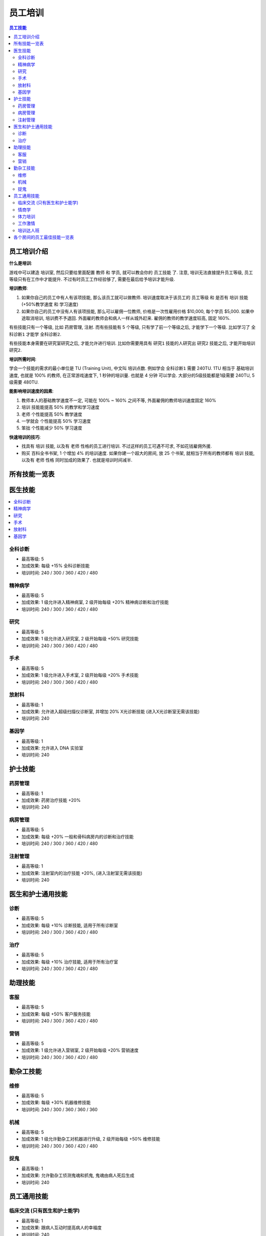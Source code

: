 .. _员工培训:

员工培训
==============================================================================

.. contents:: 员工技能
    :depth: 2
    :local:

员工培训介绍
------------------------------------------------------------------------------

**什么是培训**:

游戏中可以建造 ``培训室``, 然后只要给里面配置 ``教师`` 和 ``学员``, 就可以教会你的 ``员工技能`` 了. 注意, 培训无法直接提升员工等级, 员工等级只有在工作中才能提升. 不过有时员工工作经验够了, 需要在最后给予培训才能升级.

**培训教师**:

1. 如果你自己的员工中有人有该项技能, 那么该员工就可以做教师. 培训速度取决于该员工的 ``员工等级`` 和 是否有 ``培训`` 技能 (+50%教学速度 和 学习速度)
2. 如果你自己的员工中没有人有该项技能, 那么可以雇佣一位教师, 价格是一次性雇用价格 $10,000, 每个学员 $5,000. 如果中途取消培训, 培训费不予退回. 外面雇的教师会和病人一样从城外赶来. 雇佣的教师的教学速度较高, 固定 160%.

有些技能只有一个等级, 比如 ``药房管理``, ``注射``. 而有些技能有 5 个等级, 只有学了前一个等级之后, 才能学下一个等级. 比如学习了 ``全科诊断1`` 才能学 ``全科诊断2``.

有些技能本身需要在研究室研究之后, 才能允许进行培训. 比如你需要用具有 ``研究1`` 技能的人研究出 ``研究2`` 技能之后, 才能开始培训 ``研究2``.

**培训所需时间**:

学会一个技能的需求的最小单位是 TU (Training Unit), 中文叫 ``培训点数``. 例如学会 ``全科诊断1`` 需要 240TU. 1TU 相当于 基础培训速度, 也就是 100% 的教师, 在正常游戏速度下, 1 秒钟的培训量. 也就是 4 分钟 可以学会. 大部分的5级技能都是1级需要 240TU, 5级需要 480TU.

**能影响培训速度的因素**:

1. 教师本人的基础教学速度不一定, 可能在 100% ~ 160% 之间不等, 外面雇佣的教师培训速度固定 160%
2. ``培训`` 技能能提高 50% 的教学和学习速度
3. ``老师`` 个性能提高 50% 教学速度
4. ``一学就会`` 个性能提高 50% 学习速度
5. ``笨拙`` 个性能减少 50% 学习速度

**快速培训的技巧**:

- 找具有 ``培训`` 技能, 以及有 ``老师`` 性格的员工进行培训. 不过这样的员工可遇不可求, 不如花钱雇佣外援.
- 购买 ``百科全书书架``, 1 个增加 4% 的培训速度. 如果你建一个超大的房间, 放 25 个书架, 就相当于所有的教师都有 ``培训`` 技能, 以及有 ``老师`` 性格 同时加成的效果了. 也就是培训时间减半.


所有技能一览表
------------------------------------------------------------------------------

.. jinja:: doc_data

    {{ doc_data.lt_staff_skill.render() }}


医生技能
------------------------------------------------------------------------------

.. contents::
    :local:


.. _全科诊断:

全科诊断
~~~~~~~~~~~~~~~~~~~~~~~~~~~~~~~~~~~~~~~~~~~~~~~~~~~~~~~~~~~~~~~~~~~~~~~~~~~~~~

.. image:: ./images/General-Practice-QIcon.png

- 最高等级: 5
- 加成效果: 每级 +15% 全科诊断技能
- 培训时间: 240 / 300 / 360 / 420 / 480


.. _精神病学:

精神病学
~~~~~~~~~~~~~~~~~~~~~~~~~~~~~~~~~~~~~~~~~~~~~~~~~~~~~~~~~~~~~~~~~~~~~~~~~~~~~~

.. image:: ./images/Psychiatry-QIcon.png

- 最高等级: 5
- 加成效果: 1 级允许进入精神病室, 2 级开始每级 +20% 精神病诊断和治疗技能
- 培训时间: 240 / 300 / 360 / 420 / 480


.. _研究:

研究
~~~~~~~~~~~~~~~~~~~~~~~~~~~~~~~~~~~~~~~~~~~~~~~~~~~~~~~~~~~~~~~~~~~~~~~~~~~~~~

.. image:: ./images/Research-QIcon.png

- 最高等级: 5
- 加成效果: 1 级允许进入研究室, 2 级开始每级 +50% 研究技能
- 培训时间: 240 / 300 / 360 / 420 / 480


.. _手术:

手术
~~~~~~~~~~~~~~~~~~~~~~~~~~~~~~~~~~~~~~~~~~~~~~~~~~~~~~~~~~~~~~~~~~~~~~~~~~~~~~

.. image:: ./images/Surgery-QIcon.png

- 最高等级: 5
- 加成效果: 1 级允许进入手术室, 2 级开始每级 +20% 手术技能
- 培训时间: 240 / 300 / 360 / 420 / 480


.. _放射科:

放射科
~~~~~~~~~~~~~~~~~~~~~~~~~~~~~~~~~~~~~~~~~~~~~~~~~~~~~~~~~~~~~~~~~~~~~~~~~~~~~~

.. image:: ./images/Radiology-QIcon.png

- 最高等级: 1
- 加成效果: 允许进入超级扫描仪诊断室, 并增加 20% X光诊断技能 (进入X光诊断室无需该技能)
- 培训时间: 240


.. _基因学:

基因学
~~~~~~~~~~~~~~~~~~~~~~~~~~~~~~~~~~~~~~~~~~~~~~~~~~~~~~~~~~~~~~~~~~~~~~~~~~~~~~

.. image:: ./images/Genetics-QIcon.png

- 最高等级: 1
- 加成效果: 允许进入 DNA 实验室
- 培训时间: 240



护士技能
------------------------------------------------------------------------------


.. _药房管理:

药房管理
~~~~~~~~~~~~~~~~~~~~~~~~~~~~~~~~~~~~~~~~~~~~~~~~~~~~~~~~~~~~~~~~~~~~~~~~~~~~~~

.. image:: ./images/Pharmacy-Management-QIcon.png

- 最高等级: 1
- 加成效果: 药房治疗技能 +20%
- 培训时间: 240


.. _病房管理:

病房管理
~~~~~~~~~~~~~~~~~~~~~~~~~~~~~~~~~~~~~~~~~~~~~~~~~~~~~~~~~~~~~~~~~~~~~~~~~~~~~~

.. image:: ./images/Ward-Management-QIcon.png

- 最高等级: 5
- 加成效果: 每级 +20% 一般和骨科病房内的诊断和治疗技能
- 培训时间: 240 / 300 / 360 / 420 / 480


.. _注射管理:

注射管理
~~~~~~~~~~~~~~~~~~~~~~~~~~~~~~~~~~~~~~~~~~~~~~~~~~~~~~~~~~~~~~~~~~~~~~~~~~~~~~

.. image:: ./images/Injection-Administration-QIcon.png

- 最高等级: 1
- 加成效果: 注射室内的治疗技能 +20%, (进入注射室无需该技能)
- 培训时间: 240


医生和护士通用技能
------------------------------------------------------------------------------


.. _诊断:

诊断
~~~~~~~~~~~~~~~~~~~~~~~~~~~~~~~~~~~~~~~~~~~~~~~~~~~~~~~~~~~~~~~~~~~~~~~~~~~~~~

.. image:: ./images/Diagnostics-QIcon.png

- 最高等级: 5
- 加成效果: 每级 +10% 诊断技能, 适用于所有诊断室
- 培训时间: 240 / 300 / 360 / 420 / 480


.. _治疗:

治疗
~~~~~~~~~~~~~~~~~~~~~~~~~~~~~~~~~~~~~~~~~~~~~~~~~~~~~~~~~~~~~~~~~~~~~~~~~~~~~~

.. image:: ./images/Treatment-QIcon.png

- 最高等级: 5
- 加成效果: 每级 +10% 治疗技能, 适用于所有治疗室
- 培训时间: 240 / 300 / 360 / 420 / 480


助理技能
------------------------------------------------------------------------------


.. _客服:

客服
~~~~~~~~~~~~~~~~~~~~~~~~~~~~~~~~~~~~~~~~~~~~~~~~~~~~~~~~~~~~~~~~~~~~~~~~~~~~~~

.. image:: ./images/Customer-Service-QIcon.png

- 最高等级: 5
- 加成效果: 每级 +50% 客户服务技能
- 培训时间: 240 / 300 / 360 / 420 / 480


.. _营销:

营销
~~~~~~~~~~~~~~~~~~~~~~~~~~~~~~~~~~~~~~~~~~~~~~~~~~~~~~~~~~~~~~~~~~~~~~~~~~~~~~

.. image:: ./images/Marketing-QIcon.png

- 最高等级: 5
- 加成效果: 1 级允许进入营销室, 2 级开始每级 +20% 营销速度
- 培训时间: 240 / 300 / 360 / 420 / 480


勤杂工技能
------------------------------------------------------------------------------


.. _维修:

维修
~~~~~~~~~~~~~~~~~~~~~~~~~~~~~~~~~~~~~~~~~~~~~~~~~~~~~~~~~~~~~~~~~~~~~~~~~~~~~~

.. image:: ./images/Maintenance-QIcon.png

- 最高等级: 5
- 加成效果: 每级 +30% 机器维修技能
- 培训时间: 240 / 300 / 360 / 360 / 360


.. _机械:

机械
~~~~~~~~~~~~~~~~~~~~~~~~~~~~~~~~~~~~~~~~~~~~~~~~~~~~~~~~~~~~~~~~~~~~~~~~~~~~~~

.. image:: ./images/Mechanics-QIcon.png

- 最高等级: 5
- 加成效果: 1 级允许勤杂工对机器进行升级, 2 级开始每级 +50% 维修技能
- 培训时间: 240 / 300 / 360 / 420 / 480


.. _捉鬼:

捉鬼
~~~~~~~~~~~~~~~~~~~~~~~~~~~~~~~~~~~~~~~~~~~~~~~~~~~~~~~~~~~~~~~~~~~~~~~~~~~~~~

.. image:: ./images/Ghost-Capture-QIcon.png

- 最高等级: 1
- 加成效果: 允许勤杂工侦测鬼魂和抓鬼, 鬼魂由病人死后生成
- 培训时间: 240


员工通用技能
------------------------------------------------------------------------------


.. _临床交流:

临床交流 (只有医生和护士能学)
~~~~~~~~~~~~~~~~~~~~~~~~~~~~~~~~~~~~~~~~~~~~~~~~~~~~~~~~~~~~~~~~~~~~~~~~~~~~~~

.. image:: ./images/Bedside-Manner-QIcon.png

- 最高等级: 1
- 加成效果: 跟病人互动时提高病人的幸福度
- 培训时间: 240


.. _情商学:

情商学
~~~~~~~~~~~~~~~~~~~~~~~~~~~~~~~~~~~~~~~~~~~~~~~~~~~~~~~~~~~~~~~~~~~~~~~~~~~~~~

.. image:: ./images/Emotional-Intelligence-QIcon.png

- 最高等级: 1
- 加成效果: 员工自身的幸福度+10%
- 培训时间: 240


.. _体力培训:

体力培训
~~~~~~~~~~~~~~~~~~~~~~~~~~~~~~~~~~~~~~~~~~~~~~~~~~~~~~~~~~~~~~~~~~~~~~~~~~~~~~

.. image:: ./images/Stamina-Training-QIcon.png

- 最高等级: 1
- 加成效果: 体力消耗速度减慢 (减半), 可以和 ``不知疲倦`` 个性的减半叠加, 体力消耗速度变成正常的 25%
- 培训时间: 240


.. _工作激情:

工作激情
~~~~~~~~~~~~~~~~~~~~~~~~~~~~~~~~~~~~~~~~~~~~~~~~~~~~~~~~~~~~~~~~~~~~~~~~~~~~~~

.. image:: ./images/Motivation-QIcon.png

- 最高等级: 1
- 加成效果: 移动速度+10%
- 培训时间: 240


.. _培训达人班:

培训达人班
~~~~~~~~~~~~~~~~~~~~~~~~~~~~~~~~~~~~~~~~~~~~~~~~~~~~~~~~~~~~~~~~~~~~~~~~~~~~~~

.. image:: ./images/Training-Masterclass-QIcon.png

- 最高等级: 1
- 加成效果: 教学和学习速度+50%
- 培训时间: 240



各个房间的员工最佳技能一览表
------------------------------------------------------------------------------

注, 以下所有技能都可以将其中的最后一个换成:

1. 对于全科, 和病房, 可以考虑将其中一个换成

    .. image:: ./images/Stamina-Training-QIcon.png

2. 对于全科, 可以考虑将其中一个换成

    .. image:: ./images/Emotional-Intelligence-QIcon.png

**诊断室**:

- 全科医生办公室:

    .. image:: ./images/General-Practice-QIcon.png
    .. image:: ./images/General-Practice-QIcon.png
    .. image:: ./images/General-Practice-QIcon.png
    .. image:: ./images/General-Practice-QIcon.png
    .. image:: ./images/General-Practice-QIcon.png

- 综合诊断室:

    .. image:: ./images/Diagnostics-QIcon.png
    .. image:: ./images/Diagnostics-QIcon.png
    .. image:: ./images/Diagnostics-QIcon.png
    .. image:: ./images/Diagnostics-QIcon.png
    .. image:: ./images/Diagnostics-QIcon.png

- 心脏病科:

    .. image:: ./images/Diagnostics-QIcon.png
    .. image:: ./images/Diagnostics-QIcon.png
    .. image:: ./images/Diagnostics-QIcon.png
    .. image:: ./images/Diagnostics-QIcon.png
    .. image:: ./images/Diagnostics-QIcon.png

- 体液分析:


    .. image:: ./images/Diagnostics-QIcon.png
    .. image:: ./images/Diagnostics-QIcon.png
    .. image:: ./images/Diagnostics-QIcon.png
    .. image:: ./images/Diagnostics-QIcon.png
    .. image:: ./images/Diagnostics-QIcon.png

- X光室:

    .. image:: ./images/Radiology-QIcon.png
    .. image:: ./images/Diagnostics-QIcon.png
    .. image:: ./images/Diagnostics-QIcon.png
    .. image:: ./images/Diagnostics-QIcon.png
    .. image:: ./images/Diagnostics-QIcon.png

- 超级磁力强效共振扫描室:

    .. image:: ./images/Radiology-QIcon.png
    .. image:: ./images/Diagnostics-QIcon.png
    .. image:: ./images/Diagnostics-QIcon.png
    .. image:: ./images/Diagnostics-QIcon.png
    .. image:: ./images/Diagnostics-QIcon.png

**治疗室**:

- 药房:

    .. image:: ./images/Pharmacy-Management-QIcon.png
    .. image:: ./images/Treatment-QIcon.png
    .. image:: ./images/Treatment-QIcon.png
    .. image:: ./images/Treatment-QIcon.png
    .. image:: ./images/Treatment-QIcon.png

- 脱光诊所:

    .. image:: ./images/Treatment-QIcon.png
    .. image:: ./images/Treatment-QIcon.png
    .. image:: ./images/Treatment-QIcon.png
    .. image:: ./images/Treatment-QIcon.png
    .. image:: ./images/Treatment-QIcon.png

- 流行锅实验室:

    .. image:: ./images/Treatment-QIcon.png
    .. image:: ./images/Treatment-QIcon.png
    .. image:: ./images/Treatment-QIcon.png
    .. image:: ./images/Treatment-QIcon.png
    .. image:: ./images/Treatment-QIcon.png

- 小丑诊所:

    .. image:: ./images/Treatment-QIcon.png
    .. image:: ./images/Treatment-QIcon.png
    .. image:: ./images/Treatment-QIcon.png
    .. image:: ./images/Treatment-QIcon.png
    .. image:: ./images/Treatment-QIcon.png

- 色疗室:

    .. image:: ./images/Treatment-QIcon.png
    .. image:: ./images/Treatment-QIcon.png
    .. image:: ./images/Treatment-QIcon.png
    .. image:: ./images/Treatment-QIcon.png
    .. image:: ./images/Treatment-QIcon.png

- 骨科病房:

    .. image:: ./images/Ward-Management-QIcon.png
    .. image:: ./images/Ward-Management-QIcon.png
    .. image:: ./images/Ward-Management-QIcon.png
    .. image:: ./images/Ward-Management-QIcon.png
    .. image:: ./images/Ward-Management-QIcon.png

- 注射室:

    .. image:: ./images/Injection-Administration-QIcon.png
    .. image:: ./images/Treatment-QIcon.png
    .. image:: ./images/Treatment-QIcon.png
    .. image:: ./images/Treatment-QIcon.png
    .. image:: ./images/Treatment-QIcon.png

- 有害动物防治:

    .. image:: ./images/Treatment-QIcon.png
    .. image:: ./images/Treatment-QIcon.png
    .. image:: ./images/Treatment-QIcon.png
    .. image:: ./images/Treatment-QIcon.png
    .. image:: ./images/Treatment-QIcon.png

- 手术室:

    .. image:: ./images/Surgery-QIcon.png
    .. image:: ./images/Treatment-QIcon.png
    .. image:: ./images/Treatment-QIcon.png
    .. image:: ./images/Treatment-QIcon.png
    .. image:: ./images/Treatment-QIcon.png

- 拔头室:

    .. image:: ./images/Treatment-QIcon.png
    .. image:: ./images/Treatment-QIcon.png
    .. image:: ./images/Treatment-QIcon.png
    .. image:: ./images/Treatment-QIcon.png
    .. image:: ./images/Treatment-QIcon.png

- 电疗室:

    .. image:: ./images/Treatment-QIcon.png
    .. image:: ./images/Treatment-QIcon.png
    .. image:: ./images/Treatment-QIcon.png
    .. image:: ./images/Treatment-QIcon.png
    .. image:: ./images/Treatment-QIcon.png

- 分辨率实验室:

    .. image:: ./images/Treatment-QIcon.png
    .. image:: ./images/Treatment-QIcon.png
    .. image:: ./images/Treatment-QIcon.png
    .. image:: ./images/Treatment-QIcon.png
    .. image:: ./images/Treatment-QIcon.png

- 破伊学:

    .. image:: ./images/Treatment-QIcon.png
    .. image:: ./images/Treatment-QIcon.png
    .. image:: ./images/Treatment-QIcon.png
    .. image:: ./images/Treatment-QIcon.png
    .. image:: ./images/Treatment-QIcon.png

- 折疗室:

    .. image:: ./images/Treatment-QIcon.png
    .. image:: ./images/Treatment-QIcon.png
    .. image:: ./images/Treatment-QIcon.png
    .. image:: ./images/Treatment-QIcon.png
    .. image:: ./images/Treatment-QIcon.png

**诊断和治疗**:

- 病房:

    .. image:: ./images/Ward-Management-QIcon.png
    .. image:: ./images/Ward-Management-QIcon.png
    .. image:: ./images/Ward-Management-QIcon.png
    .. image:: ./images/Ward-Management-QIcon.png
    .. image:: ./images/Ward-Management-QIcon.png

- 精神病室:

    .. image:: ./images/Psychiatry-QIcon.png
    .. image:: ./images/Psychiatry-QIcon.png
    .. image:: ./images/Psychiatry-QIcon.png
    .. image:: ./images/Psychiatry-QIcon.png
    .. image:: ./images/Psychiatry-QIcon.png

- DNA实验室:

    .. image:: ./images/Genetics-QIcon.png
    .. image:: ./images/Diagnostics-QIcon.png
    .. image:: ./images/Diagnostics-QIcon.png
    .. image:: ./images/Treatment-QIcon.png
    .. image:: ./images/Treatment-QIcon.png

**设施**:

- 接待处:

    .. image:: ./images/Customer-Service-QIcon.png
    .. image:: ./images/Customer-Service-QIcon.png
    .. image:: ./images/Customer-Service-QIcon.png
    .. image:: ./images/Customer-Service-QIcon.png
    .. image:: ./images/Stamina-Training-QIcon.png

- 员工休息室: 无
- 厕所: 无
- 培训室: 无
- 研究室:

    .. image:: ./images/Research-QIcon.png
    .. image:: ./images/Research-QIcon.png
    .. image:: ./images/Research-QIcon.png
    .. image:: ./images/Research-QIcon.png
    .. image:: ./images/Research-QIcon.png

- 营销室:

    .. image:: ./images/Marketing-QIcon.png
    .. image:: ./images/Marketing-QIcon.png
    .. image:: ./images/Marketing-QIcon.png
    .. image:: ./images/Marketing-QIcon.png
    .. image:: ./images/Marketing-QIcon.png

- 咖啡厅:

    .. image:: ./images/Customer-Service-QIcon.png
    .. image:: ./images/Customer-Service-QIcon.png
    .. image:: ./images/Customer-Service-QIcon.png
    .. image:: ./images/Customer-Service-QIcon.png
    .. image:: ./images/Stamina-Training-QIcon.png


清洁工:

- 维修清洁工:

    .. image:: ./images/Maintenance-QIcon.png
    .. image:: ./images/Maintenance-QIcon.png
    .. image:: ./images/Maintenance-QIcon.png
    .. image:: ./images/Motivation-QIcon.png
    .. image:: ./images/Stamina-Training-QIcon.png

- 升级清洁工:

    .. image:: ./images/Mechanics-QIcon.png
    .. image:: ./images/Mechanics-QIcon.png
    .. image:: ./images/Mechanics-QIcon.png
    .. image:: ./images/Motivation-QIcon.png
    .. image:: ./images/Stamina-Training-QIcon.png

- 捉鬼清洁工:

    .. image:: ./images/Ghost-Capture-QIcon.png
    .. image:: ./images/Motivation-QIcon.png
    .. image:: ./images/Stamina-Training-QIcon.png
    .. image:: ./images/Emotional-Intelligence-QIcon.png


参考资料:

- https://two-point-hospital.fandom.com/wiki/Staff_Training